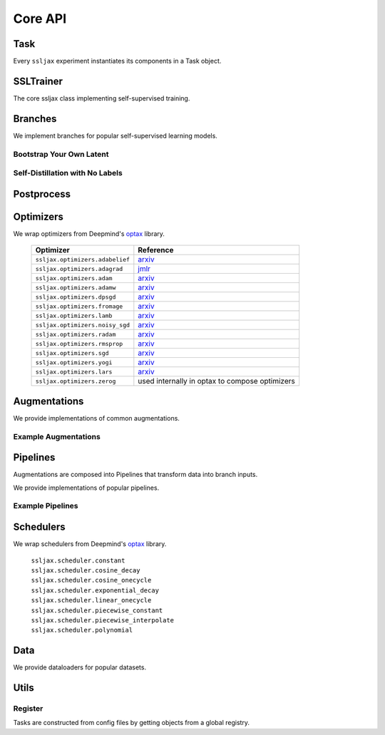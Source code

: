 Core API
========

Task
----
Every ``ssljax`` experiment instantiates its components in a Task object.

.. autoapiclass:: ssljax.train.task.Task


SSLTrainer
----------
The core ssljax class implementing self-supervised training.

.. autoapiclass:: ssljax.train.ssltrainer.SSLTrainer


Branches
--------
.. autoapiclass:: ssljax.models.branch.branch.Branch

We implement branches for popular self-supervised learning models.

Bootstrap Your Own Latent
^^^^^^^^^^^^^^^^^^^^^^^^^

.. autoapiclass:: ssljax.models.branch.byolbranch.BYOLOnlineBranch
.. autoapiclass:: ssljax.models.branch.byolbranch.BYOLTargetBranch

Self-Distillation with No Labels
^^^^^^^^^^^^^^^^^^^^^^^^^^^^^^^^

Postprocess
-----------

.. autoapiclass:: ssljax.train.postprocess.postprocess.PostProcess
.. autoapifunction:: ssljax.train.postprocess.ema.ema_builder

Optimizers
----------
We wrap optimizers from Deepmind's `optax <https://github.com/deepmind/optax>`_ library.

    ================================ ==============================================================================================================================================================
    Optimizer                        Reference
    ================================ ==============================================================================================================================================================
    ``ssljax.optimizers.adabelief``  `arxiv <https://arxiv.org/abs/2010.07468>`_
    ``ssljax.optimizers.adagrad``    `jmlr <https://jmlr.org/papers/v12/duchi11a.html>`_
    ``ssljax.optimizers.adam``       `arxiv <https://arxiv.org/abs/1412.6980>`_
    ``ssljax.optimizers.adamw``      `arxiv <https://arxiv.org/abs/1711.05101>`_
    ``ssljax.optimizers.dpsgd``      `arxiv <https://arxiv.org/abs/1607.00133>`_
    ``ssljax.optimizers.fromage``    `arxiv <https://arxiv.org/pdf/2002.03432>`_
    ``ssljax.optimizers.lamb``       `arxiv <https://arxiv.org/abs/1904.00962>`_
    ``ssljax.optimizers.noisy_sgd``  `arxiv <https://arxiv.org/pdf/1911.11607>`_
    ``ssljax.optimizers.radam``      `arxiv <https://arxiv.org/abs/1908.03265>`_
    ``ssljax.optimizers.rmsprop``    `arxiv <https://www.cs.toronto.edu/~tijmen/csc321/slides/lecture_slides_lec6.pdf>`_
    ``ssljax.optimizers.sgd``        `arxiv <https://projecteuclid.org/journals/annals-of-mathematical-statistics/volume-22/issue-3/A-Stochastic-Approximation-Method/10.1214/aoms/1177729586.full>`_
    ``ssljax.optimizers.yogi``       `arxiv <https://proceedings.neurips.cc/paper/2018/file/90365351ccc7437a1309dc64e4db32a3-Paper.pdf>`_
    ``ssljax.optimizers.lars``       `arxiv <https://arxiv.org/abs/1708.03888>`_
    ``ssljax.optimizers.zerog``      used internally in optax to compose optimizers
    ================================ ==============================================================================================================================================================

Augmentations
-------------
.. autoapiclass:: ssljax.augment.augmentation.augmentation.Augmentation
.. autoapiclass:: ssljax.augment.augmentation.augmentation.AugmentationDistribution

We provide implementations of common augmentations.

Example Augmentations
^^^^^^^^^^^^^^^^^^^^^

.. autoapiclass:: ssljax.augment.augmentation.augmentation.RandomFlip
.. autoapiclass:: ssljax.augment.augmentation.augmentation.RandomGaussianBlur
.. autoapiclass:: ssljax.augment.augmentation.augmentation.ColorTransform
.. autoapiclass:: ssljax.augment.augmentation.augmentation.Solarize
.. autoapiclass:: ssljax.augment.augmentation.augmentation.Clip

Pipelines
---------
Augmentations are composed into Pipelines that transform data into branch inputs.

.. autoapiclass:: ssljax.augment.pipeline.pipeline.Pipeline

We provide implementations of popular pipelines.

Example Pipelines
^^^^^^^^^^^^^^^^^

.. autoapiclass:: ssljax.augment.pipeline.byolpipeline.BYOLOnlinePipeline
.. autoapiclass:: ssljax.augment.pipeline.byolpipeline.BYOLTargetPipeline



Schedulers
----------
We wrap schedulers from Deepmind's `optax <https://github.com/deepmind/optax>`_ library.

  | ``ssljax.scheduler.constant``
  | ``ssljax.scheduler.cosine_decay``
  | ``ssljax.scheduler.cosine_onecycle``
  | ``ssljax.scheduler.exponential_decay``
  | ``ssljax.scheduler.linear_onecycle``
  | ``ssljax.scheduler.piecewise_constant``
  | ``ssljax.scheduler.piecewise_interpolate``
  | ``ssljax.scheduler.polynomial``

Data
----

.. autoapiclass:: ssljax.data.dataloader.DataLoader

We provide dataloaders for popular datasets.

.. autoapifunction:: ssljax.data.dataloader.MNISTLoader

Utils
-----

Register
^^^^^^^^
Tasks are constructed from config files by getting objects from a global registry.

.. autoapifunction:: ssljax.core.utils.register.register
